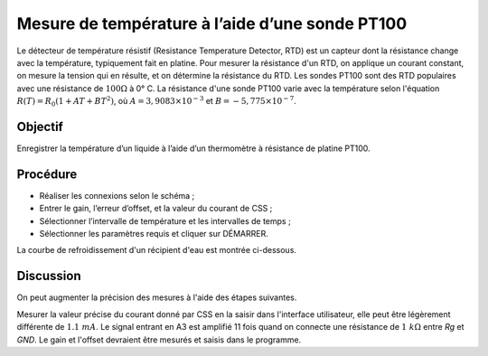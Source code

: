 Mesure de température à l’aide d’une sonde PT100
================================================

Le détecteur de température résistif (Resistance Temperature Detector,
RTD) est un capteur dont la résistance change avec la température,
typiquement fait en platine. Pour mesurer la résistance d'un RTD, on
applique un courant constant, on mesure la tension qui en résulte, et
on détermine la résistance du RTD. Les sondes PT100 sont des RTD
populaires avec une résistance de :math:`100 \Omega` à 0° C. La
résistance d'une sonde PT100 varie avec la température selon
l'équation :math:`R(T) = R_0 (1 + AT + BT^2)`, où
:math:`A = 3,9083 \times 10^{−3}` et
:math:`B =  − 5,775 \times 10^{−7}`.

Objectif
--------

Enregistrer la température d’un liquide à l’aide d’un thermomètre à
résistance de platine PT100.

Procédure
---------

.. image:: schematics/pt100.svg
	   :width: 300px

-  Réaliser les connexions selon le schéma ;		   
-  Entrer le gain, l’erreur d’offset, et la valeur du courant de CSS ;
-  Sélectionner l’intervalle de température et les intervalles de temps ;
-  Sélectionner les paramètres requis et cliquer sur DÉMARRER.

La courbe de refroidissement d'un récipient d'eau est montrée ci-dessous.

.. image:: pics/pt100-screen.png
	   :width: 300px

Discussion
----------

On peut augmenter la précision des mesures à l'aide des étapes suivantes.

Mesurer la valeur précise du courant donné par CSS en la saisir dans
l'interface utilisateur, elle peut être légèrement différente de
:math:`1.1\ mA`. Le signal entrant en A3 est amplifié 11 fois quand on
connecte une résistance de :math:`1~k\Omega` entre *Rg* et *GND*. Le
gain et l'offset devraient être mesurés et saisis dans le programme.
